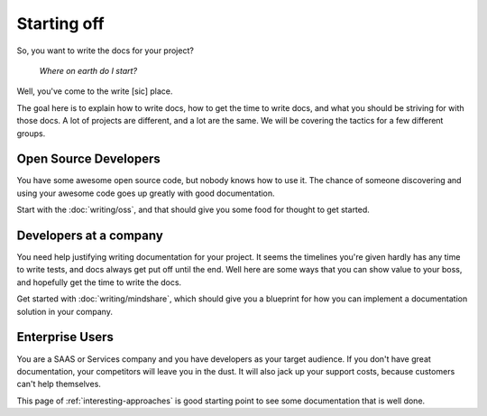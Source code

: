 ============
Starting off
============

So, you want to write the docs for your project?

    *Where on earth do I start?*

Well, you've come to the write [sic] place.

The goal here is to explain how to write docs, how to get the time to write docs, and what you should be striving for with those docs. A lot of projects are different, and a lot are the same. We will be covering the tactics for a few different groups.

Open Source Developers
----------------------

You have some awesome open source code, but nobody knows how to use it. The chance of someone discovering and using your awesome code goes up greatly with good documentation.

Start with the :doc:`writing/oss`, and that should give you some food for thought to get started.


Developers at a company
-----------------------

You need help justifying writing documentation for your project. It seems the timelines you're given hardly has any time to write tests, and docs always get put off until the end. Well here are some ways that you can show value to your boss, and hopefully get the time to write the docs.

Get started with :doc:`writing/mindshare`, which should give you a blueprint for how you can implement a documentation solution in your company.

Enterprise Users
----------------

You are a SAAS or Services company and you have developers as your target audience. If you don't have great documentation, your competitors will leave you in the dust. It will also jack up your support costs, because customers can't help themselves.

This page of :ref:`interesting-approaches` is good starting point to see some documentation that is well done.

